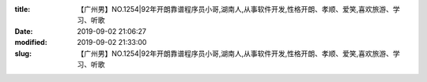 
:title: 【广州男】NO.1254|92年开朗靠谱程序员小哥,湖南人,从事软件开发,性格开朗、孝顺、爱笑,喜欢旅游、学习、听歌
:date: 2019-09-02 21:06:27
:modified: 2019-09-02 21:33:00
:slug: 【广州男】NO.1254|92年开朗靠谱程序员小哥,湖南人,从事软件开发,性格开朗、孝顺、爱笑,喜欢旅游、学习、听歌


.. raw:: html
    :file: html/【广州男】NO.1254|92年开朗靠谱程序员小哥,湖南人,从事软件开发,性格开朗、孝顺、爱笑,喜欢旅游、学习、听歌.html
